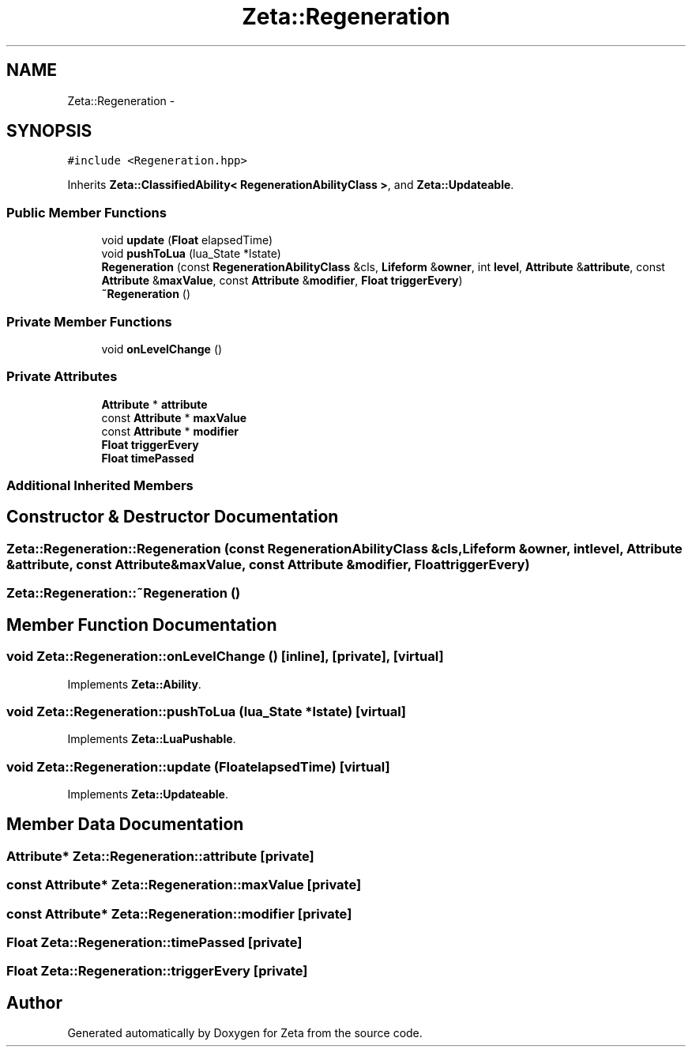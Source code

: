 .TH "Zeta::Regeneration" 3 "Wed Feb 10 2016" "Zeta" \" -*- nroff -*-
.ad l
.nh
.SH NAME
Zeta::Regeneration \- 
.SH SYNOPSIS
.br
.PP
.PP
\fC#include <Regeneration\&.hpp>\fP
.PP
Inherits \fBZeta::ClassifiedAbility< RegenerationAbilityClass >\fP, and \fBZeta::Updateable\fP\&.
.SS "Public Member Functions"

.in +1c
.ti -1c
.RI "void \fBupdate\fP (\fBFloat\fP elapsedTime)"
.br
.ti -1c
.RI "void \fBpushToLua\fP (lua_State *lstate)"
.br
.ti -1c
.RI "\fBRegeneration\fP (const \fBRegenerationAbilityClass\fP &cls, \fBLifeform\fP &\fBowner\fP, int \fBlevel\fP, \fBAttribute\fP &\fBattribute\fP, const \fBAttribute\fP &\fBmaxValue\fP, const \fBAttribute\fP &\fBmodifier\fP, \fBFloat\fP \fBtriggerEvery\fP)"
.br
.ti -1c
.RI "\fB~Regeneration\fP ()"
.br
.in -1c
.SS "Private Member Functions"

.in +1c
.ti -1c
.RI "void \fBonLevelChange\fP ()"
.br
.in -1c
.SS "Private Attributes"

.in +1c
.ti -1c
.RI "\fBAttribute\fP * \fBattribute\fP"
.br
.ti -1c
.RI "const \fBAttribute\fP * \fBmaxValue\fP"
.br
.ti -1c
.RI "const \fBAttribute\fP * \fBmodifier\fP"
.br
.ti -1c
.RI "\fBFloat\fP \fBtriggerEvery\fP"
.br
.ti -1c
.RI "\fBFloat\fP \fBtimePassed\fP"
.br
.in -1c
.SS "Additional Inherited Members"
.SH "Constructor & Destructor Documentation"
.PP 
.SS "Zeta::Regeneration::Regeneration (const \fBRegenerationAbilityClass\fP &cls, \fBLifeform\fP &owner, intlevel, \fBAttribute\fP &attribute, const \fBAttribute\fP &maxValue, const \fBAttribute\fP &modifier, \fBFloat\fPtriggerEvery)"

.SS "Zeta::Regeneration::~Regeneration ()"

.SH "Member Function Documentation"
.PP 
.SS "void Zeta::Regeneration::onLevelChange ()\fC [inline]\fP, \fC [private]\fP, \fC [virtual]\fP"

.PP
Implements \fBZeta::Ability\fP\&.
.SS "void Zeta::Regeneration::pushToLua (lua_State *lstate)\fC [virtual]\fP"

.PP
Implements \fBZeta::LuaPushable\fP\&.
.SS "void Zeta::Regeneration::update (\fBFloat\fPelapsedTime)\fC [virtual]\fP"

.PP
Implements \fBZeta::Updateable\fP\&.
.SH "Member Data Documentation"
.PP 
.SS "\fBAttribute\fP* Zeta::Regeneration::attribute\fC [private]\fP"

.SS "const \fBAttribute\fP* Zeta::Regeneration::maxValue\fC [private]\fP"

.SS "const \fBAttribute\fP* Zeta::Regeneration::modifier\fC [private]\fP"

.SS "\fBFloat\fP Zeta::Regeneration::timePassed\fC [private]\fP"

.SS "\fBFloat\fP Zeta::Regeneration::triggerEvery\fC [private]\fP"


.SH "Author"
.PP 
Generated automatically by Doxygen for Zeta from the source code\&.
